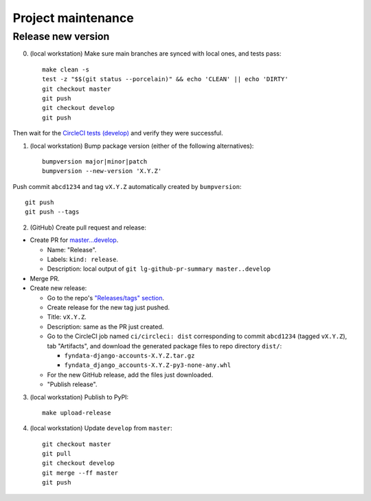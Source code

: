 ===================
Project maintenance
===================

Release new version
-------------------

0) (local workstation) Make sure main branches are synced with local ones, and tests pass::

    make clean -s
    test -z "$$(git status --porcelain)" && echo 'CLEAN' || echo 'DIRTY'
    git checkout master
    git push
    git checkout develop
    git push

Then wait for the
`CircleCI tests (develop) <https://circleci.com/gh/fyndata/fyndata-django-accounts/tree/develop>`_
and verify they were successful.

1) (local workstation) Bump package version (either of the following alternatives)::

    bumpversion major|minor|patch
    bumpversion --new-version 'X.Y.Z'

Push commit ``abcd1234`` and tag ``vX.Y.Z`` automatically created by ``bumpversion``::

    git push
    git push --tags

2) (GitHub) Create pull request and release:

- Create PR for
  `master...develop <https://github.com/fyndata/fyndata-django-accounts/compare/master...develop>`_.

  - Name: "Release".

  - Labels: ``kind: release``.

  - Description: local output of ``git lg-github-pr-summary master..develop``

- Merge PR.

- Create new release:

  - Go to the repo's
    `"Releases/tags" section <https://github.com/fyndata/fyndata-django-accounts/tags>`_.

  - Create release for the new tag just pushed.

  - Title: ``vX.Y.Z``.

  - Description: same as the PR just created.

  - Go to the CircleCI job named ``ci/circleci: dist`` corresponding to commit ``abcd1234``
    (tagged ``vX.Y.Z``), tab "Artifacts", and download the generated package files to repo directory
    ``dist/``:

    - ``fyndata-django-accounts-X.Y.Z.tar.gz``

    - ``fyndata_django_accounts-X.Y.Z-py3-none-any.whl``

  - For the new GitHub release, add the files just downloaded.

  - "Publish release".


3) (local workstation) Publish to PyPI::

    make upload-release


4) (local workstation) Update ``develop`` from ``master``::

    git checkout master
    git pull
    git checkout develop
    git merge --ff master
    git push

